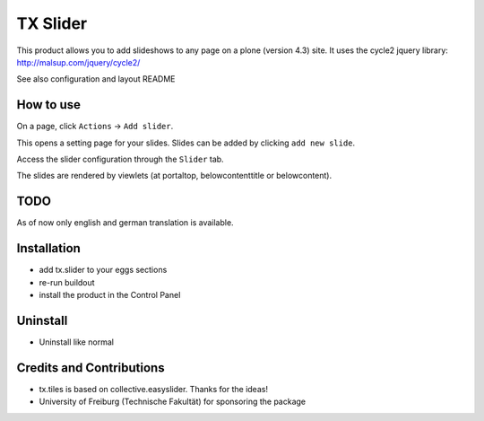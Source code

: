 TX Slider
============
This product allows you to add slideshows to any page on a plone (version 4.3) site. It uses the cycle2 jquery library: http://malsup.com/jquery/cycle2/

See also configuration and layout README

How to use
----------
On a page, click ``Actions`` -> ``Add slider``.

.. image:: docs/images/add-slider.png
   :width: 50%

This opens a setting page for your slides. Slides can be added by clicking ``add new slide``.

.. image:: docs/images/add-new-slide.png

Access the slider configuration through the ``Slider`` tab.

.. image:: docs/images/slider-configuration.png
   :width: 50%

The slides are rendered by viewlets (at portaltop, belowcontenttitle or belowcontent).
	   
.. image:: docs/images/view-slider.png
   :width: 50%

TODO
----
As of now only english and german translation is available.

Installation
------------
* add tx.slider to your eggs sections
* re-run buildout
* install the product in the Control Panel

Uninstall
---------
* Uninstall like normal

Credits and Contributions
-------------------------
* tx.tiles is based on collective.easyslider. Thanks for the ideas!
* University of Freiburg (Technische Fakultät) for sponsoring the package

